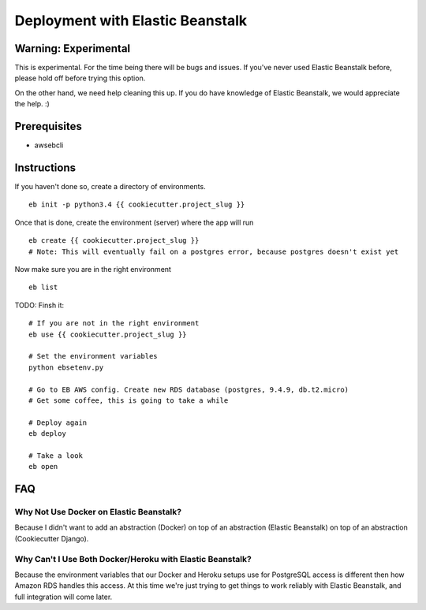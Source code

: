 Deployment with Elastic Beanstalk
==========================================

.. index:: Elastic Beanstalk

Warning: Experimental
---------------------

This is experimental. For the time being there will be bugs and issues. If you've never used Elastic Beanstalk before, please hold off before trying this option.

On the other hand, we need help cleaning this up. If you do have knowledge of Elastic Beanstalk, we would appreciate the help. :)

Prerequisites
-------------

* awsebcli

Instructions
-------------

If you haven't done so, create a directory of environments.

::

  eb init -p python3.4 {{ cookiecutter.project_slug }}


Once that is done, create the environment (server) where the app will run

::

  eb create {{ cookiecutter.project_slug }}
  # Note: This will eventually fail on a postgres error, because postgres doesn't exist yet

Now make sure you are in the right environment

::

  eb list

TODO: Finsh it::

  # If you are not in the right environment
  eb use {{ cookiecutter.project_slug }}

  # Set the environment variables
  python ebsetenv.py

  # Go to EB AWS config. Create new RDS database (postgres, 9.4.9, db.t2.micro)
  # Get some coffee, this is going to take a while

  # Deploy again
  eb deploy

  # Take a look
  eb open

FAQ
-----

Why Not Use Docker on Elastic Beanstalk?
~~~~~~~~~~~~~~~~~~~~~~~~~~~~~~~~~~~~~~~~~

Because I didn't want to add an abstraction (Docker) on top of an abstraction (Elastic Beanstalk) on top of an abstraction (Cookiecutter Django).

Why Can't I Use Both Docker/Heroku with Elastic Beanstalk?
~~~~~~~~~~~~~~~~~~~~~~~~~~~~~~~~~~~~~~~~~~~~~~~~~~~~~~~~~~~

Because the environment variables that our Docker and Heroku setups use for PostgreSQL access is different then how Amazon RDS handles this access. At this time we're just trying to get things to work reliably with Elastic Beanstalk, and full integration will come later.
